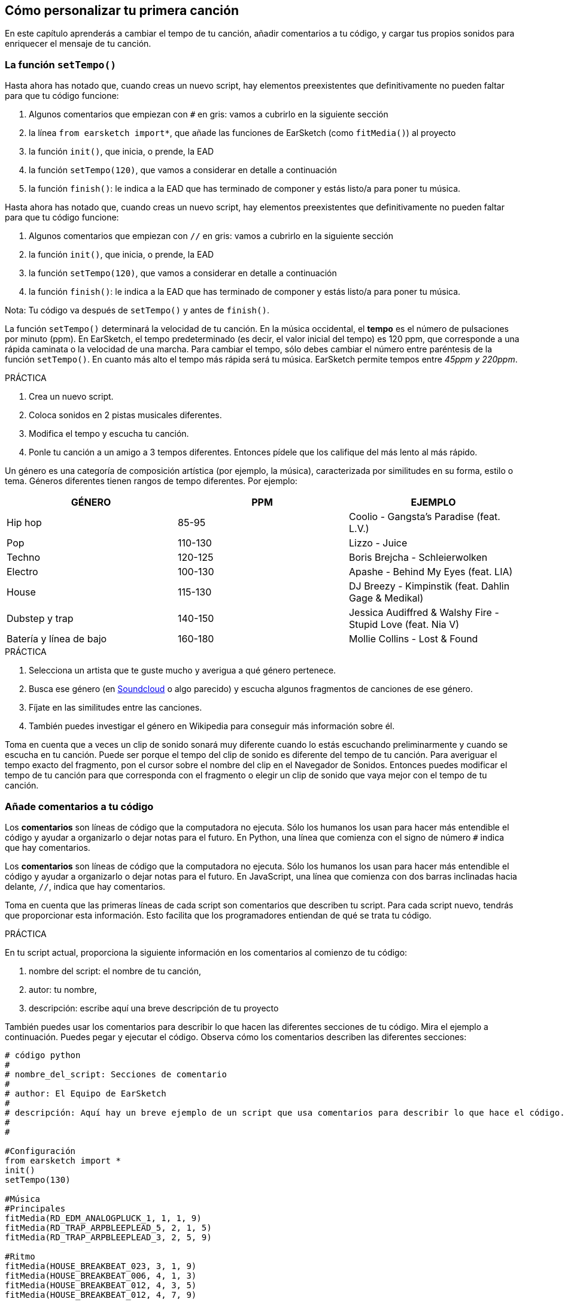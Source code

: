 [[customizeyourfirstsong]]
== Cómo personalizar tu primera canción
:nofooter:

En este capítulo aprenderás a cambiar el tempo de tu canción, añadir comentarios a tu código, y cargar tus propios sonidos para enriquecer el mensaje de tu canción.

[[settempo]]
=== La función `setTempo()`

[role="curriculum-python"]
--
Hasta ahora has notado que, cuando creas un nuevo script, hay elementos preexistentes que definitivamente no pueden faltar para que tu código funcione:

. Algunos comentarios que empiezan con `#` en gris: vamos a cubrirlo en la siguiente sección
. la línea `from earsketch import*`, que añade las funciones de EarSketch (como `fitMedia()`) al proyecto 
. la función `init()`, que inicia, o prende, la EAD
. la función `setTempo(120)`, que vamos a considerar en detalle a continuación
. la función `finish()`: le indica a la EAD que has terminado de componer y estás listo/a para poner tu música.
--

[role="curriculum-javascript"]
--
Hasta ahora has notado que, cuando creas un nuevo script, hay elementos preexistentes que definitivamente no pueden faltar para que tu código funcione:

. Algunos comentarios que empiezan con `//` en gris: vamos a cubrirlo en la siguiente sección
. la función `init()`, que inicia, o prende, la EAD
. la función `setTempo(120)`, que vamos a considerar en detalle a continuación
. la función `finish()`: le indica a la EAD que has terminado de componer y estás listo/a para poner tu música.
--

Nota: Tu código va después de `setTempo()` y antes de `finish()`.

La función `setTempo()` determinará la velocidad de tu canción. En la música occidental, el *tempo* es el número de pulsaciones por minuto (ppm). En EarSketch, el tempo predeterminado (es decir, el valor inicial del tempo) es 120 ppm, que corresponde a una rápida caminata o la velocidad de una marcha. Para cambiar el tempo, sólo debes cambiar el número entre paréntesis de la función `setTempo()`. En cuanto más alto el tempo más rápida será tu música. EarSketch permite tempos entre _45ppm y 220ppm_.

.PRÁCTICA
****
. Crea un nuevo script. 
. Coloca sonidos en 2 pistas musicales diferentes.
. Modifica el tempo y escucha tu canción.
. Ponle tu canción a un amigo a 3 tempos diferentes. Entonces pídele que los califique del más lento al más rápido.
****

Un género es una categoría de composición artística (por ejemplo, la música), caracterizada por similitudes en su forma, estilo o tema. Géneros diferentes tienen rangos de tempo diferentes. Por ejemplo:

[cols="^3*"]
|===
|GÉNERO|PPM|EJEMPLO

|Hip hop
|85-95
|Coolio - Gangsta's Paradise (feat. L.V.)
|Pop
|110-130
|Lizzo - Juice 
|Techno
|120-125
|Boris Brejcha - Schleierwolken
|Electro
|100-130
|Apashe - Behind My Eyes (feat. LIA)
|House
|115-130
|DJ Breezy - Kimpinstik (feat. Dahlin Gage & Medikal)
|Dubstep y trap
|140-150
|Jessica Audiffred & Walshy Fire - Stupid Love (feat. Nia V)
|Batería y línea de bajo
|160-180
|Mollie Collins - Lost & Found
|===

.PRÁCTICA
****
. Selecciona un artista que te guste mucho y averigua a qué género pertenece.
. Busca ese género (en https://soundcloud.com/[Soundcloud] o algo parecido) y escucha algunos fragmentos de canciones de ese género.
. Fíjate en las similitudes entre las canciones.
. También puedes investigar el género en Wikipedia para conseguir más información sobre él.
****
 
Toma en cuenta que a veces un clip de sonido sonará muy diferente cuando lo estás escuchando preliminarmente y cuando se escucha en tu canción. Puede ser porque el tempo del clip de sonido es diferente del tempo de tu canción. Para averiguar el tempo exacto del fragmento, pon el cursor sobre el nombre del clip en el Navegador de Sonidos. Entonces puedes modificar el tempo de tu canción para que corresponda con el fragmento o elegir un clip de sonido que vaya mejor con el tempo de tu canción.


[[comments]]
=== Añade comentarios a tu código

[role="curriculum-python"]
Los *comentarios* son líneas de código que la computadora no ejecuta. Sólo los humanos los usan para hacer más entendible el código y ayudar a organizarlo o dejar notas para el futuro. En Python, una línea que comienza con el signo de número `#` indica que hay comentarios. 

[role="curriculum-javascript"]
Los *comentarios* son líneas de código que la computadora no ejecuta. Sólo los humanos los usan para hacer más entendible el código y ayudar a organizarlo o dejar notas para el futuro. En JavaScript, una línea que comienza con dos barras inclinadas hacia delante, `//`, indica que hay comentarios.

Toma en cuenta que las primeras líneas de cada script son comentarios que describen tu script. Para cada script nuevo, tendrás que proporcionar esta información. Esto facilita que los programadores entiendan de qué se trata tu código.

.PRÁCTICA
****
En tu script actual, proporciona la siguiente información en los comentarios al comienzo de tu código:

. nombre del script: el nombre de tu canción,
. autor: tu nombre,
. descripción: escribe aquí una breve descripción de tu proyecto
****

También puedes usar los comentarios para describir lo que hacen las diferentes secciones de tu código. Mira el ejemplo a continuación. Puedes pegar y ejecutar el código. Observa cómo los comentarios describen las diferentes secciones:

[role="curriculum-python"]
[source,python]
----
# código python
#
# nombre_del_script: Secciones de comentario
#
# author: El Equipo de EarSketch
#
# descripción: Aquí hay un breve ejemplo de un script que usa comentarios para describir lo que hace el código. #
#
#

#Configuración
from earsketch import *
init()
setTempo(130)

#Música
#Principales
fitMedia(RD_EDM_ANALOGPLUCK_1, 1, 1, 9)
fitMedia(RD_TRAP_ARPBLEEPLEAD_5, 2, 1, 5)
fitMedia(RD_TRAP_ARPBLEEPLEAD_3, 2, 5, 9)

#Ritmo
fitMedia(HOUSE_BREAKBEAT_023, 3, 1, 9)
fitMedia(HOUSE_BREAKBEAT_006, 4, 1, 3)
fitMedia(HOUSE_BREAKBEAT_012, 4, 3, 5)
fitMedia(HOUSE_BREAKBEAT_012, 4, 7, 9)

#Bajo y ruido
fitMedia(ELECTRO_ANALOGUE_BASS_008, 5, 1, 9)
fitMedia(TECHNO_WHITENOISESFX_001, 6, 7, 9)

#Fin
finish()
----

[role="curriculum-javascript"]
[source,javascript]
----
// código javascript
//
// nombre_del_script: Secciones de comentario
//
// autor: El Equipo de EarSketch
//
// descripción: Aquí hay un breve ejemplo de un script que usa comentarios para describir lo que hace el código. //
//

//Configuración
init();
setTempo(130);

//Música
//Principales
fitMedia(RD_EDM_ANALOGPLUCK_1, 1, 1, 9);
fitMedia(RD_TRAP_ARPBLEEPLEAD_5, 2, 1, 5);
fitMedia(RD_TRAP_ARPBLEEPLEAD_3, 2, 5, 9);

//Ritmo
fitMedia(HOUSE_BREAKBEAT_023, 3, 1, 9);
fitMedia(HOUSE_BREAKBEAT_006, 4, 1, 3);
fitMedia(HOUSE_BREAKBEAT_012, 4, 3, 5);
fitMedia(HOUSE_BREAKBEAT_012, 4, 7, 9);

//Bajo y ruido
fitMedia(ELECTRO_ANALOGUE_BASS_008, 5, 1, 9);
fitMedia(TECHNO_WHITENOISESFX_001, 6, 7, 9);

//Fin
finish();
----

{nbsp} +

[[uploadingsounds]]
=== Cargar tus propios sonidos

Puedes cargar tu propio archivo de audio a través del _Navegador de Sonidos_. Abre tu _Administrador de Contenido_ en la parte izquierda de tu pantalla. En la pestaña "Sonidos", haz clic en el botón de "añadir sonido" debajo de los filtros para abrir la ventana en que se añade un sonido (si no ves el botón, asegúrate de iniciar la sesión). Vamos a explorar las primeras 3 opciones:

. *Cargar sonido* permite que elijas archivos de audio (.mp3, .aiff, etcétera) que ya están en tu computadora. Modifica el nombre del archivo si es necesario ("(se requiere) un valor constante"), y haz clic en "CARGAR".
. *Grabación Rápida* permite que se grabe un clip corto directamente a la biblioteca EarSketch. Mira el video a continuación para más información.
. *Freesound* permite que se importen sonidos directamente de Freesound.org, una base de datos de código abierto. En la barra de búsqueda, puedes buscar ciertos tipos de sonidos (por ejemplo, los cantos de pájaro, la lluvia, una calle ocupada...). Bajo "Results", una lista de sonidos aparecerá. Si haces clic en el botón de _play_, puedes escuchar los sonidos preliminarmente, y, si te gusta uno, selecciona el botón de "toggle" en frente del nombre del archivo y luego haz clic en "UPLOAD" al final de la pantalla.

Para encontrar el sonido que acabas de cargar o grabar, escribe su nombre en la barra de búsqueda en la pestaña de Sonidos del Administrador de Contenido.

[role="curriculum-mp4"]
[[video101rec]]
video::./videoMedia/010-01-Recording&UploadingSounds-PY-JS.mp4[]

.PRÁCTICA
****
La música, y el arte en general, muchas veces sirve para comunicar un mensaje. Se puede lograr a través de las letras y/o el sentimiento que transmite la canción. Nos gustaría que hagas una breve canción que exprese algo. Puede ser un sentimiento que quieras compartir o una historia.

. Piensa en algo que te gustaría expresar
. Entonces puedes:
.. Escribir unas letras y grabarte a ti mismo/a cantándolas o leyéndolas, o
.. Grabar o descargar unos sonidos que tengan que ver con tu mensaje
. Añade estas grabaciones a tu canción usando la función `fitMedia()`
. Entonces añade algunos clips adicionales de EarSketch usando la función `fitMedia()`
. Presenta tu canción a tu amigo
. Pueden conversar sobre tus canciones y las cosas que tratabas de expresar
****

*Procesos*, o tareas, son programas que se ejecutan en tu computadora. El CPU, o *Unidad Central de Procesamiento*, de la computadora los ejecuta. 

La *memoria* de una computadora mantiene los datos y las instrucciones de procesamiento para que el CPU los use. La memoria, también llamada almacenamiento primario o RAM (memoria de acceso aleatorio, o _Random Access Memory_ en inglés), almacena sus datos temporalmente. Sólo se almacena en el RAM la información para los procesos que se están ejecutando activamente. Esto permite que el CPU tenga acceso rápido a instrucciones y datos.

Hay una diferencia entre la memoria (o almacenamiento a corto plazo) y el almacenamiento a largo plazo. El almacenamiento a largo plazo, como un disco duro o una nube (cloud), se conoce como almacenamiento secundario. El *almacenamiento secundario* contiene grandes volúmenes de datos por largos periodos de tiempo, incluso cuando la computadora está apagada. El CPU no interactúa directamente con el almacenamiento secundario. Cuando el CPU ejecuta un proceso, los datos del almacenamiento secundario se tienen que transferir primero a la memoria para que el CPU pueda accederlos rápidamente.

A veces los datos de la memoria disponibles en el CPU vienen de un dispositivo de entrada en vez de un almacenamiento secundario. Las *entradas* son las señales o datos recibidos por la computadora, como el audio de un micrófono. Asimismo, las *salidas* son las señales o los datos enviados desde la computadora, como el audio que se escucha a través de un altavoz. La Entrada/Salida, o E/S, es cómo la computadora se comunica con el mundo exterior, ¡incluso con los humanos!

Vamos a considerar la grabación de un sonido a EarSketch como un proceso de ejemplo. Primero, grabamos datos a la computadora con el dispositivo de entrada, el micrófono. El CPU almacena esos datos de audio en su memoria. Si haces clic en el botón de _play_ para escuchar tu grabación, el CPU accede los datos y los envía a una salida, los altavoces o los audífonos. Cuando se hace clic en el botón de cargar, el CPU ejecuta un proceso que convierte los datos de audio a un formato estándar de archivo de sonido (un archivo WAV, o .wav) y lo envía al servidor de EarSketch. El servidor es un sistema externo que proporciona servicios a todos los usuarios de EarSketch, incluso a tu propia computadora. El servidor de EarSketch graba el archivo de sonido de la memoria al almacenamiento secundario del servidor para que lo puedas acceder en el futuro.

Mira el siguiente video suplementario:

[role="curriculum-mp4"]
[[video11cpu]]
video::./videoMedia/010-02-ProcessesandMemory-PY-JS.mp4[]

////
END OF OPTIONAL
////

[[copyright]]
=== Usa los derechos de autor sabiamente

Los *derechos de autor* son la parte de la ley que cubre la *propiedad intelectual*, o la posesión del trabajo creativo, como la música. Cuando usas _samples_ (breves fragmentos de música) o remezclas música que ya existe, tienes que dar crédito a los autores, y puedes hacerlo en los comentarios de tu código. Antes de usar sonidos de otros músicos y compartir tu propia música, ¡aprende más sobre los derechos de autor!

Los *derechos de autor* son la parte de la ley que cubre la *propiedad intelectual*, o la posesión del trabajo creativo, como la música. 

¡Cuando se crea algo suficientemente original y sustancial, se recibe automáticamente los derechos de autor! En los Estados Unidos esto quiere decir que uno puede: hacer copias, hacer modificaciones y compartir lo que se crea.

Hay dos tipos de derechos de autor relacionados con una canción: los derechos a la canción (que tiene el escritor o compositor) y los derechos a la grabación de audio (que muchas veces tiene la compañía discográfica). La regalía de los espectáculos públicos va al compositor y la mayoría de la regalía de ventas de discos va a la compañía discográfica. 

*_Copyright infringement_* es la infracción de los derechos de autor, tal como la descarga ilegal de música. En los Estados Unidos, el concepto de *uso leal* (o _fair use_ en inglés) permite que se use el contenido protegido por los derechos de autor bajo ciertas circunstancias, por ejemplo, para propósitos educativos o críticos, sólo si se usan breves fragmentos del trabajo. La decisión de qué constituye uso leal depende de cada caso y es determinado por un juez.

Aparte del uso leal, hay una manera de usar y compartir la música abiertamente. Los derechos de autor deben ayudarnos a hacer y compartir más arte, no menos. EarSketch funciona porque los artistas han compartido su trabajo contigo a través de *fragmentos* (una breve porción de la grabación de audio) en la Biblioteca de Sonidos. Estos artistas han compartido sus fragmentos bajo una licencia *Creative Commons*, la cual da permiso para que otros usen su trabajo. En EarSketch, por lo tanto, tienes libre acceso a estos fragmentos, y se puede compartir toda la música que hagas en EarSketch, aunque no puedes venderla. Compartir tu música o permitir que otros estudiantes remezclen tu código es una manera de devolver el favor y ayudar a aportar nuevo arte al mundo.

Las licencias *Creative Commons* (o CC) permiten que los creadores especifiquen cuáles son los derechos que mantienen y cuáles son los derechos que renuncian. Aquí hay las posibles partes de una licencia CC: "Puedes usar este trabajo como quieras, CON EXCEPCIÓN DE QUE...

* "... tienes que poner mi nombre en tu obra." Reconocimiento (siglas _BY_ en inglés)
* "...no puedes modificarlo en absoluto." – Sin Derivados (siglas _ND_ en inglés)
* "...no puedes usarlo para ganar dinero." – No Comercial (siglas _NC_ en inglés)
* "...tienes que compartir cualquier nueva creación tuya bajo la misma licencia." - CompartirIgual (siglas _SA_ en inglés)

Para especificar cuál licencia de Creative Commons vas a emplear, lo único que tienes que hacer es elegir un tipo y ponerlo en tu trabajo. En EarSketch, cuando compartas un script, se te va a pedir que especifiques cuál tipo de licencia quieres para tu canción. 



[[chapter2summary]]
=== El resumen del capítulo 2

[role="curriculum-python"]
* El *tempo* es la velocidad en que se pone una pieza de música, expresada en pulsaciones por minuto (ppm). El tempo está vinculado al género.
* Los clips en la Biblioteca de Sonidos de EarSketch se organizan en archivos por sonidos parecidos. Para ver cuál es el tempo exacto de un clip, mantén el cursor sobre su nombre en el Navegador de Sonidos.
* Los comentarios son líneas de código que la computadora no ejecuta. Sin embargo, son útiles cuando se quiere escribir notas dentro de un script.
* `from earsketch import *` añade el EarSketch API, una interfaz de programación de aplicaciones, a tu proyecto. Hay que incluirla en la parte superior de cada script.
* `init()` prepara la EAD para que acepte y exhiba la música. Tiene que estar presente en cada script de EarSketch.
* `setTempo()` permite que se especifique el tempo de tu canción. Se tiene que incluir en cada script de EarSketch.
* `finish()` notifica a la EAD que tu código se ha terminado. Hay que incluirlo al final de cada script de EarSketch.
* Puedes cargar tus propios sonidos a EarSketch a través del Navegador de Sonidos. Sólo haz clic en "Añadir sonido".
* Un *proceso* es una tarea que se ejecuta en una computadora. El *CPU*, la parte responsable de ejecutar las instrucciones del programa, ejecuta el procesamiento.
* La *memoria* (también conocida como RAM o almacenamiento primario) mantiene datos e instrucciones de procesamiento temporalmente para que el CPU los use.
* El *almacenamiento secundario* se refiere al almacenamiento de datos a largo plazo, muchas veces cuando hay una alta cantidad. Los datos del almacenamiento secundario tienen que transferirse a la memoria antes de que el CPU pueda accederlos.
* Los *derechos de autor* son una porción de la ley que cubre la posesión del trabajo creativo, como la música. Es importante para los músicos porque define cómo se puede usar y compartir el trabajo de otra persona.
* Si creas una pieza de música que es tangible y nueva, automáticamente recibes los derechos de autor. En otras palabras, tú tienes los derechos de la pieza que has creado.
* *Licenciar* una pieza de música les da a otros permiso para usarla. A veces, ciertos derechos a una pieza se basan en licencias *Creative Commons*. EarSketch permite que se añadan licencias Creative Commons a tu música a través de la ventana de Compartir.

[role="curriculum-javascript"]
* El *tempo* es la velocidad en que se pone una pieza de música, expresada en pulsaciones por minuto (ppm). El tempo está vinculado al género.
* Los clips en la Biblioteca de Sonidos de EarSketch se organizan en archivos por sonidos parecidos. Para ver cuál es el tempo exacto de un clip, mantén el cursor sobre su nombre en el Navegador de Sonidos.
* Los comentarios son líneas de código que la computadora no ejecuta. Sin embargo, son útiles cuando se quiere escribir notas dentro de un script.
* `init()` prepara la EAD para que acepte y exhiba la música. Tiene que estar presente en cada script de EarSketch.
* `setTempo()` permite que se especifique el tempo de tu canción. Se tiene que incluir en cada script de EarSketch.
* `finish()` notifica a la EAD que tu código se ha terminado. Hay que incluirlo al final de cada script de EarSketch.
* Puedes cargar tus propios sonidos a EarSketch a través del Navegador de Sonidos. Sólo haz clic en "Añadir sonido".
* Un *proceso* es una tarea que se ejecuta en una computadora. El *CPU*, la parte responsable de ejecutar las instrucciones del programa, ejecuta el procesamiento.
* La *memoria* (también conocida como RAM o almacenamiento primario) mantiene datos e instrucciones de procesamiento temporalmente para que el CPU los use.
* El *almacenamiento secundario* se refiere al almacenamiento de datos a largo plazo, muchas veces cuando hay una alta cantidad. Los datos del almacenamiento secundario tienen que transferirse a la memoria antes de que el CPU pueda accederlos.
* Los *derechos de autor* son una porción de la ley que cubre la posesión del trabajo creativo, como la música. Es importante para los músicos porque define cómo se puede usar y compartir el trabajo de otra persona.
* Si creas una pieza de música que es tangible y nueva, automáticamente recibes los derechos de autor. En otras palabras, tú tienes los derechos de la pieza que has creado.
* *Licenciar* una pieza de música les da a otros permiso para usarla. A veces, ciertos derechos a una pieza se basan en licencias *Creative Commons*. EarSketch permite que se añadan licencias Creative Commons a tu música a través de la ventana de Compartir.




[[chapter-questions]]
=== Preguntas

[question]
--
En EarSketch, ¿qué es lo que te permite hacer `setTempo()`?
[answers]
* Especificar el tempo de una canción
* Añadir un sonido a una pista musical
* Crear un ritmo de batería
* Cambiar las características de sonido dentro del proyecto
--

[question]
--
¿Cuál es la unidad que describe el tempo?
[answers]
* Pulsaciones por minuto (PPM)
* Compases
* Decibelios(dB)
* Segundos
--

[question]
--
¿Para qué sirven los comentarios?
[answers]
* Todas las respuestas a continuación
* Organizar tu código
* Escribir una descripción de tu script al comienzo de tu script
* Facilitar que otros programadores lean tu código
--

[question]
--
¿Cuál de las siguientes declaraciones es cierta?
[answers]
* Un disco duro es un ejemplo de almacenamiento secundario
* Los datos de audio se graban en el CPU de la computadora
* El CPU mantiene datos instruccionales para los programas
* El almacenamiento secundario almacena datos por breves periodos de tiempo
--

[question]
--
¿Cómo consigues los derechos de autor?
[answers]
* Creando y publicando cualquier obra nueva
* Comprando una patente
* Juntándose a una organización secreta
* Escogiendo una licencia para tu obra
--

[question]
--
¿Qué es el Creative Commons?
[answers]
* Una licencia para compartir tu obra abiertamente con ciertas restricciones
* Un proceso de composición
* El derecho de demandar a cualquier persona que use tu música
* Una licencia que permite que cobres una regalía
--
